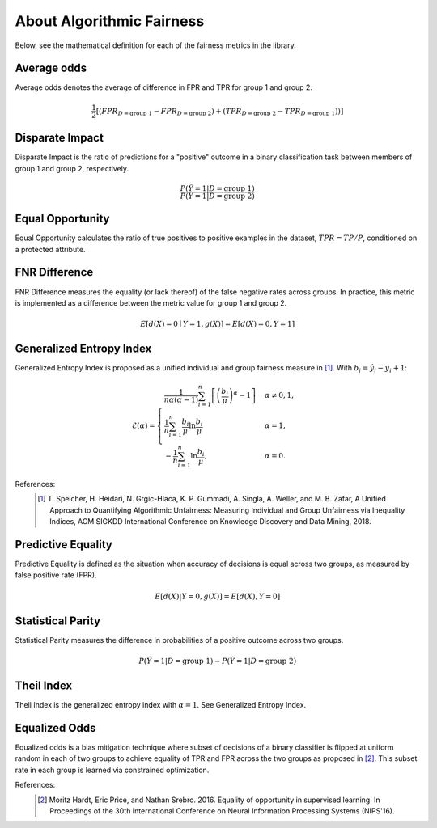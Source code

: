 .. _about_fairness:

About Algorithmic Fairness
==========================

Below, see the mathematical definition for each of the fairness metrics in the library.

Average odds
^^^^^^^^^^^^
Average odds denotes the average of difference in FPR and TPR for group 1 and group 2.

.. math::
    \frac{1}{2} [(FPR_{D = \text{group 1}} - FPR_{D =
    \text{group 2}}) + (TPR_{D = \text{group 2}} - TPR_{D
    = \text{group 1}}))]

Disparate Impact
^^^^^^^^^^^^^^^^
Disparate Impact is the ratio of predictions for a "positive" outcome in a binary classification task between members of group 1 and group 2, respectively.

.. math::

    \frac{P(\hat{Y} = 1 | D = \text{group 1})}
        {P(\hat{Y} = 1 | D = \text{group 2})}

Equal Opportunity
^^^^^^^^^^^^^^^^^
Equal Opportunity calculates the ratio of true positives to positive examples in the dataset, :math:`TPR = TP/P`, conditioned on a protected attribute.

FNR Difference
^^^^^^^^^^^^^^
FNR Difference measures the equality (or lack thereof) of the false negative rates across groups. In practice, this metric is implemented as a difference between the metric value for group 1 and group 2.

.. math::

    E[d(X)=0 \mid Y=1, g(X)] = E[d(X)=0, Y=1]

Generalized Entropy Index
^^^^^^^^^^^^^^^^^^^^^^^^^
Generalized Entropy Index is proposed as a unified individual and group fairness measure in [1]_. With :math:`b_i = \hat{y}_i - y_i + 1`:

.. math::

           \mathcal{E}(\alpha) = \begin{cases}
              \frac{1}{n \alpha (\alpha-1)}\sum_{i=1}^n\left[\left(\frac{b_i}{\mu}\right)^\alpha - 1\right] &
              \alpha \ne 0, 1, \\
              \frac{1}{n}\sum_{i=1}^n\frac{b_{i}}{\mu}\ln\frac{b_{i}}{\mu} & \alpha=1, \\
            -\frac{1}{n}\sum_{i=1}^n\ln\frac{b_{i}}{\mu},& \alpha=0.
            \end{cases}

References:
            .. [1] T. Speicher, H. Heidari, N. Grgic-Hlaca, K. P. Gummadi, A. Singla, A. Weller, and M. B. Zafar,
             A Unified Approach to Quantifying Algorithmic Unfairness: Measuring Individual and Group Unfairness via
             Inequality Indices, ACM SIGKDD International Conference on Knowledge Discovery and Data Mining, 2018.

Predictive Equality
^^^^^^^^^^^^^^^^^^^
Predictive Equality is defined as the situation when accuracy of decisions is equal across two groups, as measured by false positive rate (FPR).

.. math::

    E[d(X)|Y=0, g(X)] = E[d(X), Y=0]

Statistical Parity
^^^^^^^^^^^^^^^^^^
Statistical Parity measures the difference in probabilities of a positive outcome across two groups.
 
.. math::

    P(\hat{Y} = 1 | D = \text{group 1}) - P(\hat{Y} = 1 | D = \text{group 2})

Theil Index
^^^^^^^^^^^
Theil Index is the generalized entropy index with :math:`\alpha = 1`. See Generalized Entropy Index.


Equalized Odds
^^^^^^^^^^^^^^

Equalized odds is a bias mitigation technique where subset of decisions of a binary classifier is flipped at uniform random in each of two groups to achieve equality of TPR and FPR across the two groups as proposed in [2]_. This subset rate in each group is learned via constrained optimization.

References:
            .. [2] Moritz Hardt, Eric Price, and Nathan Srebro. 2016. Equality of opportunity in supervised learning. In Proceedings of the 30th International Conference on Neural Information Processing Systems (NIPS'16).
